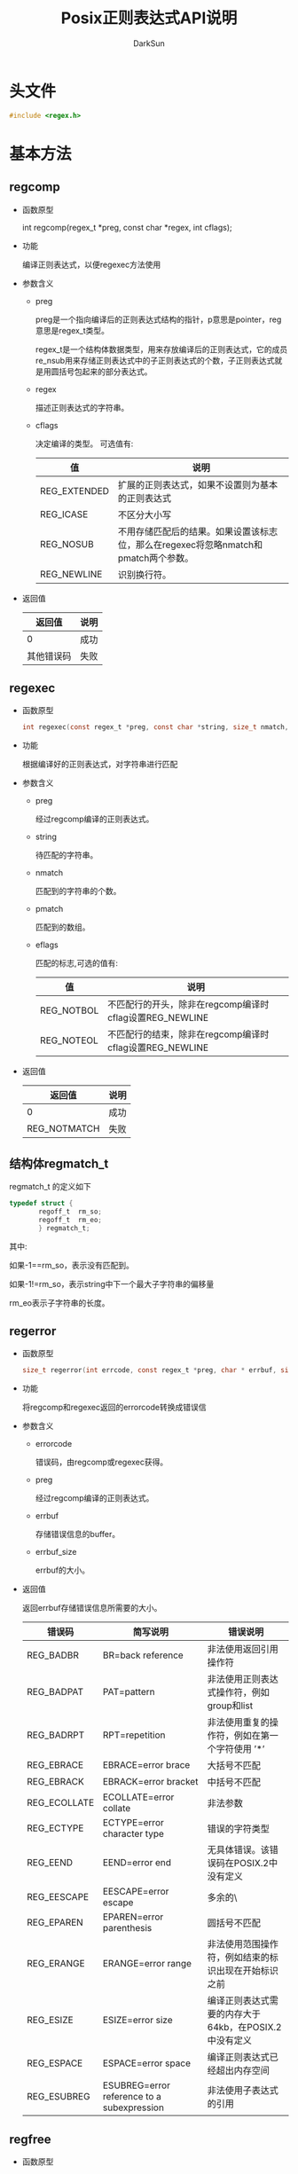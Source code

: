 #+TITLE: Posix正则表达式API说明
#+AUTHOR: DarkSun
#+OPTIONS: ^:{}

* 头文件
  #+BEGIN_SRC c
	#include <regex.h>
  #+END_SRC

* 基本方法
** regcomp

   * 函数原型

	 int regcomp(regex_t *preg, const char *regex, int cflags);

   * 功能

	 编译正则表达式，以便regexec方法使用

   * 参数含义

	 * preg

	   preg是一个指向编译后的正则表达式结构的指针，p意思是pointer，reg意思是regex_t类型。

	   regex_t是一个结构体数据类型，用来存放编译后的正则表达式，它的成员re_nsub用来存储正则表达式中的子正则表达式的个数，子正则表达式就是用圆括号包起来的部分表达式。

	 * regex

	   描述正则表达式的字符串。

	 * cflags

	   决定编译的类型。 可选值有:
	   | 值           | 说明                                                                                |
	   |--------------+-------------------------------------------------------------------------------------|
	   | REG_EXTENDED | 扩展的正则表达式，如果不设置则为基本的正则表达式                                    |
	   | REG_ICASE    | 不区分大小写                                                                        |
	   | REG_NOSUB    | 不用存储匹配后的结果。如果设置该标志位，那么在regexec将忽略nmatch和pmatch两个参数。 |
	   | REG_NEWLINE  | 识别换行符。                                                                        |

   * 返回值

	 | 返回值 | 说明 |
	 |--------+------|
	 |      0 | 成功 |
	 | 其他错误码 | 失败   |
** regexec

   * 函数原型

	 #+BEGIN_SRC c
	   int regexec(const regex_t *preg, const char *string, size_t nmatch, regmatch_t pmatch[], int eflags);
	 #+END_SRC

   * 功能

	 根据编译好的正则表达式，对字符串进行匹配

   * 参数含义

	 * preg

	   经过regcomp编译的正则表达式。

	 * string

	   待匹配的字符串。

	 * nmatch

	   匹配到的字符串的个数。

	 * pmatch

	   匹配到的数组。

	 * eflags

	   匹配的标志,可选的值有:

	   | 值         | 说明                                                    |
	   |------------+---------------------------------------------------------|
	   | REG_NOTBOL | 不匹配行的开头，除非在regcomp编译时cflag设置REG_NEWLINE |
	   | REG_NOTEOL | 不匹配行的结束，除非在regcomp编译时cflag设置REG_NEWLINE |

   * 返回值

	 | 返回值       | 说明 |
	 |--------------+------|
	 | 0            | 成功 |
	 | REG_NOTMATCH | 失败   |
** 结构体regmatch_t

   regmatch_t 的定义如下
   #+BEGIN_SRC c
	 typedef struct {
		 　　regoff_t  rm_so;
		 　　regoff_t  rm_eo;
		 　　} regmatch_t;
   #+END_SRC
   其中:

   如果-1==rm_so，表示没有匹配到。

   如果-1!=rm_so，表示string中下一个最大子字符串的偏移量

   rm_eo表示子字符串的长度。
   
** regerror

   * 函数原型

	 #+BEGIN_SRC c
	   size_t regerror(int errcode, const regex_t *preg, char * errbuf, size_t errbuf_size);
	 #+END_SRC

   * 功能

	 将regcomp和regexec返回的errorcode转换成错误信

   * 参数含义

	 * errorcode

	   错误码，由regcomp或regexec获得。

	 * preg

	   经过regcomp编译的正则表达式。

	 * errbuf

	   存储错误信息的buffer。

	 * errbuf_size

	   errbuf的大小。

   * 返回值

	 返回errbuf存储错误信息所需要的大小。
	 
	 | 错误码       | 简写说明                                 |  错误说明                                                 |
	 |--------------+--------------------------------------------+-------------------------------------------------------|
	 | REG_BADBR    | BR=back reference                          | 非法使用返回引用操作符                                |
	 | REG_BADPAT   | PAT=pattern                                | 非法使用正则表达式操作符，例如group和list             |
	 | REG_BADRPT   | RPT=repetition                             | 非法使用重复的操作符，例如在第一个字符使用 ’*’      |
	 | REG_EBRACE   | EBRACE=error brace                         | 大括号不匹配                                          |
	 | REG_EBRACK   | EBRACK=error bracket                       | 中括号不匹配                                          |
	 | REG_ECOLLATE | ECOLLATE=error collate                     | 非法参数                                              |
	 | REG_ECTYPE   | ECTYPE=error character type                | 错误的字符类型                                        |
	 | REG_EEND     | EEND=error end                             | 无具体错误。该错误码在POSIX.2中没有定义               |
	 | REG_EESCAPE  | EESCAPE=error escape                       | 多余的\                                               |
	 | REG_EPAREN   | EPAREN=error parenthesis                   | 圆括号不匹配                                          |
	 | REG_ERANGE   | ERANGE=error range                         | 非法使用范围操作符，例如结束的标识出现在开始标识之前  |
	 | REG_ESIZE    | ESIZE=error size                           | 编译正则表达式需要的内存大于64kb，在POSIX.2中没有定义 |
	 | REG_ESPACE   | ESPACE=error space                         | 编译正则表达式已经超出内存空间                        |
	 | REG_ESUBREG  | ESUBREG=error reference to a subexpression | 非法使用子表达式的引用                                |

   
** regfree

   * 函数原型

	 #+BEGIN_SRC c
	   void regfree(regex_t *preg);
	 #+END_SRC

   * 功能

	 释放由regcomp编译preg的内存

   * 参数含义

	 经过regcomp编译的正则表达式

   * 返回值

	 void

* C++的简单封装

  可以使用C++进行简单的封装,使其更好用一些

  #+BEGIN_SRC cpp
	// cregex.h
	#include <vector>
	#include <string>
	#include <regex.h>
	using std::string;
	using std::vector;

	class CStringMatch;             // 预先声明类

	class CRegex
	{
	public:
		CRegex(const string& sPattern,int cflags=REG_EXTENDED);
		virtual ~CRegex();
		string GetErrMsg();
		CStringMatch Match(const string& sStr,int cflags=0);
		bool init(const string& sPattern,int cflags=REG_EXTENDED);
		operator bool() const {return m_isValid;}
	private:
		regex_t m_regex;
		int m_cflags;
		bool m_isValid;
		int m_errcode;
		bool isRegMatchUsed(const regmatch_t& sRegMatch);
	};

	class CStringMatch
	{
	public:
		CStringMatch(const string& str):m_sStr(str){
		}
		virtual ~CStringMatch(){};
		string GetMatchContent(unsigned int index){
			return string(m_sStr.c_str()+m_vMatchPlaces[index].rm_so,
						  m_sStr.c_str()+m_vMatchPlaces[index].rm_eo);
		}
		regmatch_t GetMatchPlace(unsigned int index){
			return m_vMatchPlaces.at(index);
		}
		operator bool() const {return m_isValid;}
	private:
		string m_sStr;
		friend CStringMatch CRegex::Match(const string& sStr,int cflags);
		bool m_isValid;
		vector<regmatch_t> m_vMatchPlaces;
	};

  #+END_SRC
  
  #+BEGIN_SRC cpp
	// cregex.cpp
	#include "cregex.h"

	CRegex::CRegex(const string& sPattern,int cflags)
	{
		init(sPattern,cflags);
	}
	bool CRegex::init(const string& sPattern,int cflags)
	{
		memset(&m_regex,'\0',sizeof(m_regex));
		m_errcode = regcomp(&m_regex,sPattern.c_str(),cflags);
		if(m_errcode != 0)
		{
			m_isValid = false;
		}
		m_isValid = true;
		return m_isValid;
	}

	CRegex::~CRegex()
	{
		regfree(&m_regex);
	}

	string CRegex::GetErrMsg()
	{
		char szErrMsg[1024+1] = "";
		regerror(m_errcode, &m_regex, szErrMsg, sizeof(szErrMsg));
		return szErrMsg;
	}

	CStringMatch CRegex::Match(const string& sStr,int cflags)
	{
		const unsigned int iMax = 20;
		regmatch_t pResults[iMax];
		memset(pResults,'\0',sizeof(pResults));
		CStringMatch cMatchResult(sStr);
		m_errcode = regexec(&m_regex,sStr.c_str(),iMax,pResults,cflags);
		if(m_errcode == 0)
		{
			cMatchResult.m_isValid = true;
			unsigned int i = 0;
			for (i = 0; i < iMax; ++i) {
				if(isRegMatchUsed(pResults[i]))
				{
					cMatchResult.m_vMatchPlaces.push_back(pResults[i]);
				}
			}
		}
		else
		{
			cMatchResult.m_isValid = false;
		}
		return cMatchResult;
	}

	bool CRegex::isRegMatchUsed(const regmatch_t& sRegMatch)
	{
		return sRegMatch.rm_so != -1;
	}
  #+END_SRC
  
  这样使用时,只需要用正则字符串构造一个CRegex对象,并且它的match方法接收一个字符串作为匹配,并返回CStringMatch对象,使用CStringMatch对象的GetMatchContent方法获取捕获的内容

  例如:
  #+BEGIN_SRC cpp
    CRegex cRegex("(.*)省(.+)市/县([^行]+(行股份有限公司|股份有限公司|行|社))(.*)");
    if(cRegex)
    {
        CStringMatch cMatches = cRegex.Match(sBankName);
        if(cMatches)
        {
            sBankNameElements.province = cMatches.GetMatchContent(1);
            sBankNameElements.city = cMatches.GetMatchContent(2);
            sBankNameElements.bank=cMatches.GetMatchContent(3);
            sBankNameElements.keywords=cMatches.GetMatchContent(5);
            DEBUG_LOG("province=[%s],city=[%s],bank=[%s],keywords=[%s]",sBankNameElements.province.c_str(),sBankNameElements.city.c_str(),sBankNameElements.bank.c_str(),sBankNameElements.keywords.c_str());
            return true;
        }
        else
        {
            Trace(L_DEBUG, __FILE__, __LINE__, NULL, cRegex.GetErrMsg().c_str());
        }
    }
    else
    {
        Trace(L_DEBUG, __FILE__, __LINE__, NULL, cRegex.GetErrMsg().c_str());
    }
  #+END_SRC
 
